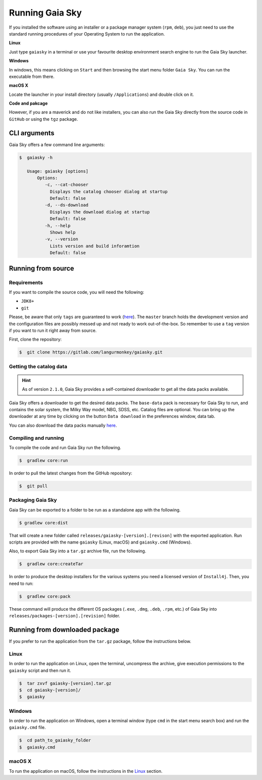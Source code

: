 Running Gaia Sky
****************

If you installed the software using an installer or a package manager
system (``rpm``, ``deb``), you just need to use the standard running
procedures of your Operating System to run the application.

**Linux**

Just type ``gaiasky`` in a terminal or use your favourite desktop
environment search engine to run the Gaia Sky launcher.

**Windows**

In windows, this means clicking on ``Start`` and then browsing the start
menu folder ``Gaia Sky``. You can run the executable from there.

**macOS X**

Locate the launcher in your install directory (usually ``/Applications``) and double click on it.

**Code and pakcage**

However, if you are a maverick and do not like installers, you can also
run the Gaia Sky directly from the source code in ``GitHub`` or
using the ``tgz`` package.

CLI arguments
=============

Gaia Sky offers a few command line arguments:

.. code-block:: bash

    $  gaiasky -h
            
       Usage: gaiasky [options]
           Options:
              -c, --cat-chooser
                Displays the catalog chooser dialog at startup
                Default: false
              -d, --ds-download
                Displays the download dialog at startup
                Default: false
              -h, --help
                Shows help
              -v, --version
                Lists version and build inforamtion
                Default: false


.. _running-from-source:

Running from source
===================

Requirements
------------

If you want to compile the source code, you will need the following:

-  ``JDK8+``
-  ``git``

Please, be aware that only ``tags`` are guaranteed to work
(`here <https://gitlab.com/langurmonkey/gaiasky/tags>`__). The ``master``
branch holds the development version and the configuration files are
possibly messed up and not ready to work out-of-the-box. So remember to
use a ``tag`` version if you want to run it right away from source.

First, clone the repository:

.. code-block:: bash

    $  git clone https://gitlab.com/langurmonkey/gaiasky.git

Getting the catalog data
------------------------

.. hint:: As of version ``2.1.0``, Gaia Sky provides a self-contained downloader to get all the data packs available.  

Gaia Sky offers a downloader to get the desired data packs. The ``base-data`` pack is necessary for Gaia Sky to run, and
contains the solar system, the Milky Way model, NBG, SDSS, etc. Catalog files are optional. You can bring up the downloader at
any time by clicking on the button ``Data download`` in the preferences window, data tab.

You can also download the data packs manually `here <http://gaia.ari.uni-heidelberg.de/gaiasky/files/autodownload>`_.

Compiling and running
---------------------

To compile the code and run Gaia Sky run the following.

.. code-block:: bash

    $  gradlew core:run
    
In order to pull the latest changes from the GitHub repository:

.. code-block:: bash

	$  git pull


Packaging Gaia Sky
-----------------

Gaia Sky can be exported to a folder to be run as a standalone app with the following.

.. code-block:: bash

	$ gradlew core:dist
	
That will create a new folder called ``releases/gaiasky-[version].[revison]`` with the exported application. Run scripts
are provided with the name ``gaiasky`` (Linux, macOS) and ``gaiasky.cmd`` (Windows).

Also, to export Gaia Sky into a ``tar.gz`` archive file, run the following.

.. code-block:: bash

    $  gradlew core:createTar

In order to produce the desktop installers for the various systems you
need a licensed version of ``Install4j``. Then, you need to run:

.. code-block:: bash

    $  gradlew core:pack

These command will produce the different OS packages (``.exe``, ``.dmg``, ``.deb``, ``.rpm``, etc.) 
of Gaia Sky into ``releases/packages-[version].[revision]`` folder.

Running from downloaded package
===============================

If you prefer to run the application from the ``tar.gz`` package, follow the instructions below.

Linux
-----

In order to run the application on Linux, open the terminal, uncompress
the archive, give execution permissions to the ``gaiasky`` script and then
run it.

.. code-block:: bash

    $  tar zxvf gaiasky-[version].tar.gz
    $  cd gaiasky-[version]/
    $  gaiasky

Windows
-------

In order to run the application on Windows, open a terminal window (type
``cmd`` in the start menu search box) and run the ``gaiasky.cmd`` file.

.. code-block:: bash

    $  cd path_to_gaiasky_folder
    $  gaiasky.cmd

macOS X
-------

To run the application on macOS, follow the instructions in the
`Linux <#linux>`__ section.
